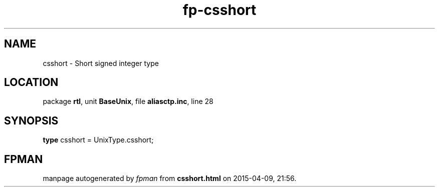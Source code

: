.\" file autogenerated by fpman
.TH "fp-csshort" 3 "2014-03-14" "fpman" "Free Pascal Programmer's Manual"
.SH NAME
csshort - Short signed integer type
.SH LOCATION
package \fBrtl\fR, unit \fBBaseUnix\fR, file \fBaliasctp.inc\fR, line 28
.SH SYNOPSIS
\fBtype\fR csshort = UnixType.csshort;
.SH FPMAN
manpage autogenerated by \fIfpman\fR from \fBcsshort.html\fR on 2015-04-09, 21:56.

